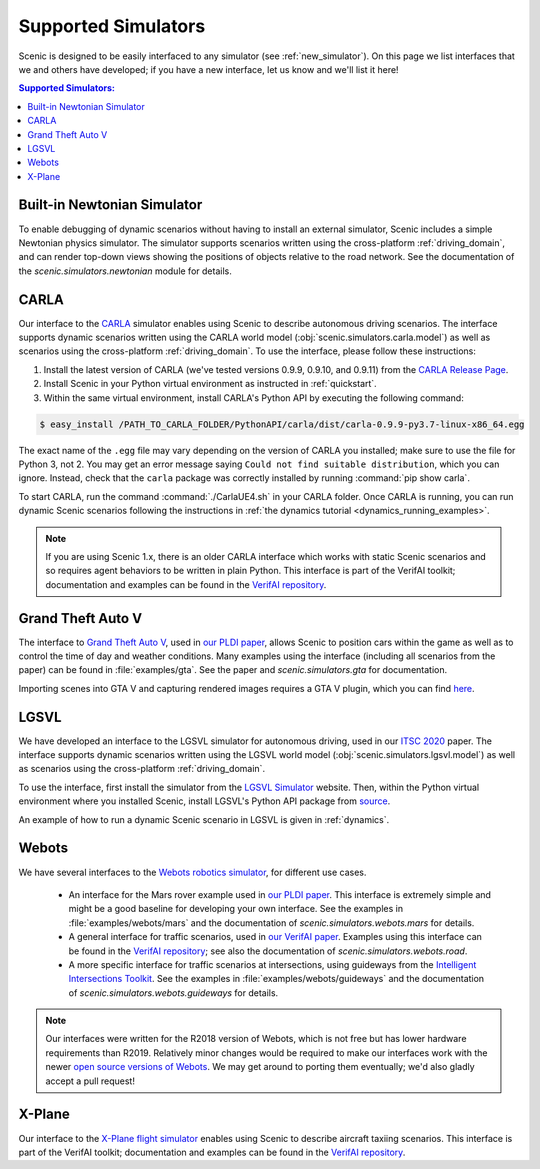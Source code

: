 ..  _simulators:

Supported Simulators
====================

Scenic is designed to be easily interfaced to any simulator (see :ref:`new_simulator`).
On this page we list interfaces that we and others have developed; if you have a new interface, let us know and we'll list it here!

.. contents:: Supported Simulators:
   :local:

Built-in Newtonian Simulator
----------------------------

To enable debugging of dynamic scenarios without having to install an external simulator, Scenic includes a simple Newtonian physics simulator.
The simulator supports scenarios written using the cross-platform :ref:`driving_domain`, and can render top-down views showing the positions of objects relative to the road network.
See the documentation of the `scenic.simulators.newtonian` module for details.


CARLA
-----

Our interface to the `CARLA <https://carla.org/>`_ simulator enables using Scenic to describe autonomous driving scenarios.
The interface supports dynamic scenarios written using the CARLA world model (:obj:`scenic.simulators.carla.model`) as well as scenarios using the cross-platform :ref:`driving_domain`.
To use the interface, please follow these instructions:

1. Install the latest version of CARLA (we've tested versions 0.9.9, 0.9.10, and 0.9.11) from the `CARLA Release Page <https://github.com/carla-simulator/carla/releases>`_.
2. Install Scenic in your Python virtual environment as instructed in :ref:`quickstart`.
3. Within the same virtual environment, install CARLA's Python API by executing the following command:

.. code-block:: console

	$ easy_install /PATH_TO_CARLA_FOLDER/PythonAPI/carla/dist/carla-0.9.9-py3.7-linux-x86_64.egg

The exact name of the ``.egg`` file may vary depending on the version of CARLA you installed; make sure to use the file for Python 3, not 2.
You may get an error message saying ``Could not find suitable distribution``, which you can ignore.
Instead, check that the ``carla`` package was correctly installed by running :command:`pip show carla`.

To start CARLA, run the command :command:`./CarlaUE4.sh` in your CARLA folder.
Once CARLA is running, you can run dynamic Scenic scenarios following the instructions in :ref:`the dynamics tutorial <dynamics_running_examples>`.

.. note::

	If you are using Scenic 1.x, there is an older CARLA interface which works with static Scenic scenarios and so requires agent behaviors to be written in plain Python. This interface is part of the VerifAI toolkit; documentation and examples can be found in the `VerifAI repository`_.


Grand Theft Auto V
------------------

The interface to `Grand Theft Auto V <https://www.rockstargames.com/V/>`_, used in `our PLDI paper`_, allows Scenic to position cars within the game as well as to control the time of day and weather conditions.
Many examples using the interface (including all scenarios from the paper) can be found in :file:`examples/gta`.
See the paper and `scenic.simulators.gta` for documentation.

Importing scenes into GTA V and capturing rendered images requires a GTA V plugin, which you can find `here <https://github.com/xyyue/scenic2gta>`__.


LGSVL
-----

We have developed an interface to the LGSVL simulator for autonomous driving, used in our `ITSC 2020 <ITSC2020>`__ paper.
The interface supports dynamic scenarios written using the LGSVL world model (:obj:`scenic.simulators.lgsvl.model`) as well as scenarios using the cross-platform :ref:`driving_domain`.

To use the interface, first install the simulator from the `LGSVL Simulator <https://www.lgsvlsimulator.com/>`_ website.
Then, within the Python virtual environment where you installed Scenic, install LGSVL's Python API package from `source <https://github.com/lgsvl/PythonAPI>`__.

An example of how to run a dynamic Scenic scenario in LGSVL is given in :ref:`dynamics`.

Webots
------

We have several interfaces to the `Webots robotics simulator <https://cyberbotics.com/>`_, for different use cases.

	* An interface for the Mars rover example used in `our PLDI paper`_.
	  This interface is extremely simple and might be a good baseline for developing your own interface.
	  See the examples in :file:`examples/webots/mars` and the documentation of `scenic.simulators.webots.mars` for details.

	* A general interface for traffic scenarios, used in `our VerifAI paper`_.
	  Examples using this interface can be found in the `VerifAI repository`_; see also the documentation of `scenic.simulators.webots.road`.

	* A more specific interface for traffic scenarios at intersections, using guideways from the `Intelligent Intersections Toolkit <https://github.com/ucbtrans/intelligent_intersection>`_.
	  See the examples in :file:`examples/webots/guideways` and the documentation of `scenic.simulators.webots.guideways` for details.

.. note::

	Our interfaces were written for the R2018 version of Webots, which is not free but has lower hardware requirements than R2019.
	Relatively minor changes would be required to make our interfaces work with the newer `open source versions of Webots <https://github.com/cyberbotics/webots>`_.
	We may get around to porting them eventually; we'd also gladly accept a pull request!


X-Plane
-------

Our interface to the `X-Plane flight simulator <https://www.x-plane.com>`_ enables using Scenic to describe aircraft taxiing scenarios.
This interface is part of the VerifAI toolkit; documentation and examples can be found in the `VerifAI repository`_.

.. _our PLDI paper: https://arxiv.org/abs/1809.09310

.. _our VerifAI paper: https://doi.org/10.1007/978-3-030-25540-4_25

.. _VerifAI repository: https://github.com/BerkeleyLearnVerify/VerifAI
